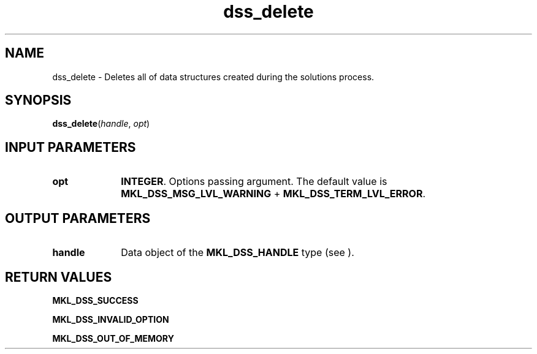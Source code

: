 .\" Copyright (c) 2002 \- 2008 Intel Corporation
.\" All rights reserved.
.\"
.TH dss\(uldelete 3 "Intel Corporation" "Copyright(C) 2002 \- 2008" "Intel(R) Math Kernel Library"
.SH NAME
dss\(uldelete \- Deletes all of data structures created during the solutions process.
.SH SYNOPSIS
.PP
\fBdss\(uldelete\fR(\fIhandle\fR, \fIopt\fR)
.SH INPUT PARAMETERS

.TP 10
\fBopt\fR
.NL
\fBINTEGER\fR. Options passing argument. The default value is \fBMKL\(ulDSS\(ulMSG\(ulLVL\(ulWARNING\fR + \fBMKL\(ulDSS\(ulTERM\(ulLVL\(ulERROR\fR.
.SH OUTPUT PARAMETERS

.TP 10
\fBhandle\fR
.NL
Data object of the \fBMKL\(ulDSS\(ulHANDLE\fR type (see ).
.SH RETURN VALUES
.PP
.PP
\fBMKL\(ulDSS\(ulSUCCESS\fR
.PP
\fBMKL\(ulDSS\(ulINVALID\(ulOPTION\fR
.PP
\fBMKL\(ulDSS\(ulOUT\(ulOF\(ulMEMORY\fR
